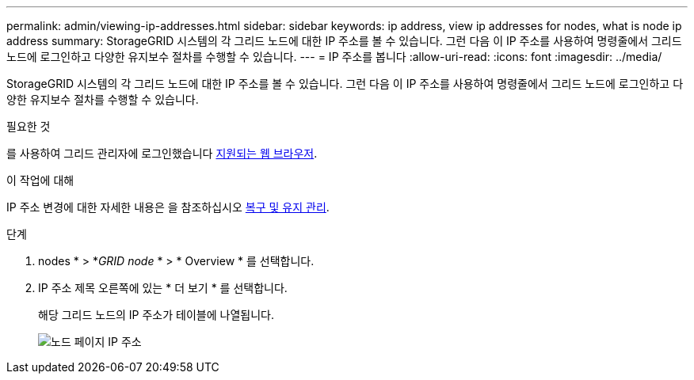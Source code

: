 ---
permalink: admin/viewing-ip-addresses.html 
sidebar: sidebar 
keywords: ip address, view ip addresses for nodes, what is node ip address 
summary: StorageGRID 시스템의 각 그리드 노드에 대한 IP 주소를 볼 수 있습니다. 그런 다음 이 IP 주소를 사용하여 명령줄에서 그리드 노드에 로그인하고 다양한 유지보수 절차를 수행할 수 있습니다. 
---
= IP 주소를 봅니다
:allow-uri-read: 
:icons: font
:imagesdir: ../media/


[role="lead"]
StorageGRID 시스템의 각 그리드 노드에 대한 IP 주소를 볼 수 있습니다. 그런 다음 이 IP 주소를 사용하여 명령줄에서 그리드 노드에 로그인하고 다양한 유지보수 절차를 수행할 수 있습니다.

.필요한 것
를 사용하여 그리드 관리자에 로그인했습니다 xref:../admin/web-browser-requirements.adoc[지원되는 웹 브라우저].

.이 작업에 대해
IP 주소 변경에 대한 자세한 내용은 을 참조하십시오 xref:../maintain/index.adoc[복구 및 유지 관리].

.단계
. nodes * > *_GRID node_ * > * Overview * 를 선택합니다.
. IP 주소 제목 오른쪽에 있는 * 더 보기 * 를 선택합니다.
+
해당 그리드 노드의 IP 주소가 테이블에 나열됩니다.

+
image::../media/nodes_page_overview_tab_extended.png[노드 페이지 IP 주소]


